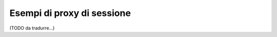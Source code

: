 .. index::
   single: Sessioni, proxy di sessione, proxy

Esempi di proxy di sessione
---------------------------

(TODO da tradurre...)